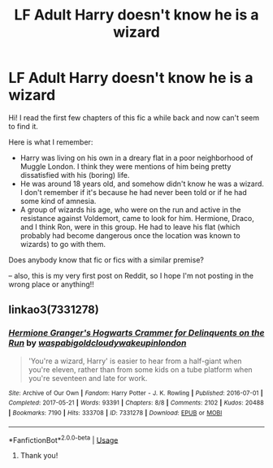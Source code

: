 #+TITLE: LF Adult Harry doesn't know he is a wizard

* LF Adult Harry doesn't know he is a wizard
:PROPERTIES:
:Author: AlSuzhou
:Score: 2
:DateUnix: 1566327277.0
:DateShort: 2019-Aug-20
:FlairText: What's That Fic?
:END:
Hi! I read the first few chapters of this fic a while back and now can't seem to find it.

Here is what I remember:

- Harry was living on his own in a dreary flat in a poor neighborhood of Muggle London. I think they were mentions of him being pretty dissatisfied with his (boring) life.
- He was around 18 years old, and somehow didn't know he was a wizard. I don't remember if it's because he had never been told or if he had some kind of amnesia.
- A group of wizards his age, who were on the run and active in the resistance against Voldemort, came to look for him. Hermione, Draco, and I think Ron, were in this group. He had to leave his flat (which probably had become dangerous once the location was known to wizards) to go with them.

Does anybody know that fic or fics with a similar premise?

-- also, this is my very first post on Reddit, so I hope I'm not posting in the wrong place or anything!!


** linkao3(7331278)
:PROPERTIES:
:Author: the-phony-pony
:Score: 6
:DateUnix: 1566327788.0
:DateShort: 2019-Aug-20
:END:

*** [[https://archiveofourown.org/works/7331278][*/Hermione Granger's Hogwarts Crammer for Delinquents on the Run/*]] by [[https://www.archiveofourown.org/users/waspabi/pseuds/waspabi/users/goldcloudy/pseuds/goldcloudy/users/wakeupinlondon/pseuds/wakeupinlondon][/waspabigoldcloudywakeupinlondon/]]

#+begin_quote
  'You're a wizard, Harry' is easier to hear from a half-giant when you're eleven, rather than from some kids on a tube platform when you're seventeen and late for work.
#+end_quote

^{/Site/:} ^{Archive} ^{of} ^{Our} ^{Own} ^{*|*} ^{/Fandom/:} ^{Harry} ^{Potter} ^{-} ^{J.} ^{K.} ^{Rowling} ^{*|*} ^{/Published/:} ^{2016-07-01} ^{*|*} ^{/Completed/:} ^{2017-05-21} ^{*|*} ^{/Words/:} ^{93391} ^{*|*} ^{/Chapters/:} ^{8/8} ^{*|*} ^{/Comments/:} ^{2102} ^{*|*} ^{/Kudos/:} ^{20488} ^{*|*} ^{/Bookmarks/:} ^{7190} ^{*|*} ^{/Hits/:} ^{333708} ^{*|*} ^{/ID/:} ^{7331278} ^{*|*} ^{/Download/:} ^{[[https://archiveofourown.org/downloads/7331278/Hermione%20Grangers.epub?updated_at=1565173835][EPUB]]} ^{or} ^{[[https://archiveofourown.org/downloads/7331278/Hermione%20Grangers.mobi?updated_at=1565173835][MOBI]]}

--------------

*FanfictionBot*^{2.0.0-beta} | [[https://github.com/tusing/reddit-ffn-bot/wiki/Usage][Usage]]
:PROPERTIES:
:Author: FanfictionBot
:Score: 2
:DateUnix: 1566327798.0
:DateShort: 2019-Aug-20
:END:

**** Thank you!
:PROPERTIES:
:Author: AlSuzhou
:Score: 1
:DateUnix: 1566387593.0
:DateShort: 2019-Aug-21
:END:
